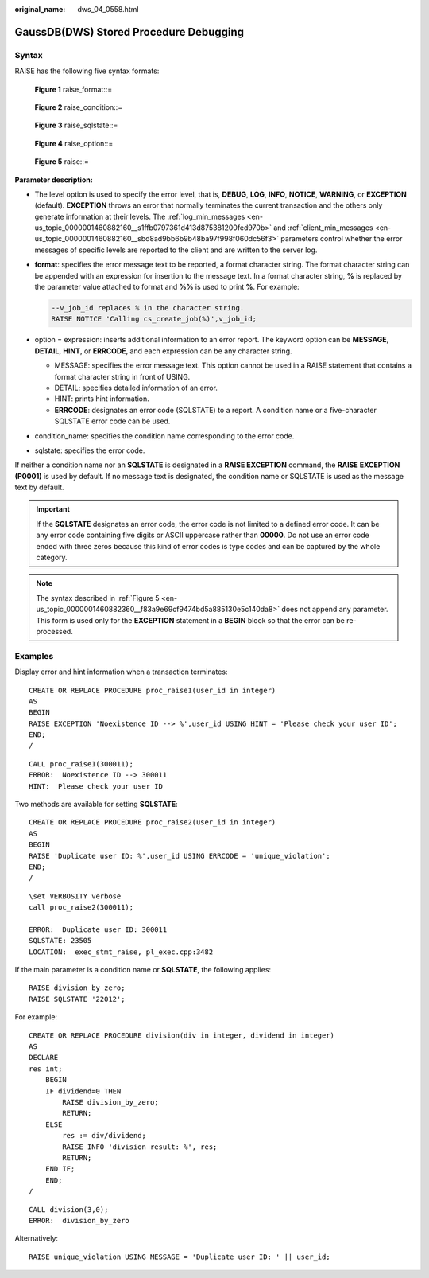 :original_name: dws_04_0558.html

.. _dws_04_0558:

GaussDB(DWS) Stored Procedure Debugging
=======================================

Syntax
------

RAISE has the following five syntax formats:


.. figure:: /_static/images/en-us_image_0000001510163249.png
   :alt: **Figure 1** raise_format::=

   **Figure 1** raise_format::=


.. figure:: /_static/images/en-us_image_0000001460563360.png
   :alt: **Figure 2** raise_condition::=

   **Figure 2** raise_condition::=


.. figure:: /_static/images/en-us_image_0000001460723164.png
   :alt: **Figure 3** raise_sqlstate::=

   **Figure 3** raise_sqlstate::=


.. figure:: /_static/images/en-us_image_0000001510522913.png
   :alt: **Figure 4** raise_option::=

   **Figure 4** raise_option::=

.. _en-us_topic_0000001460882360__f83a9e69cf9474bd5a885130e5c140da8:

.. figure:: /_static/images/en-us_image_0000001510402909.png
   :alt: **Figure 5** raise::=

   **Figure 5** raise::=

**Parameter description:**

-  The level option is used to specify the error level, that is, **DEBUG**, **LOG**, **INFO**, **NOTICE**, **WARNING**, or **EXCEPTION** (default). **EXCEPTION** throws an error that normally terminates the current transaction and the others only generate information at their levels. The :ref:`log_min_messages <en-us_topic_0000001460882160__s1ffb0797361d413d875381200fed970b>` and :ref:`client_min_messages <en-us_topic_0000001460882160__sbd8ad9bb6b9b48ba97f998f060dc56f3>` parameters control whether the error messages of specific levels are reported to the client and are written to the server log.

-  **format**: specifies the error message text to be reported, a format character string. The format character string can be appended with an expression for insertion to the message text. In a format character string, **%** is replaced by the parameter value attached to format and **%%** is used to print **%**. For example:

   .. code-block::

      --v_job_id replaces % in the character string.
      RAISE NOTICE 'Calling cs_create_job(%)',v_job_id;

-  option = expression: inserts additional information to an error report. The keyword option can be **MESSAGE**, **DETAIL**, **HINT**, or **ERRCODE**, and each expression can be any character string.

   -  MESSAGE: specifies the error message text. This option cannot be used in a RAISE statement that contains a format character string in front of USING.
   -  DETAIL: specifies detailed information of an error.
   -  HINT: prints hint information.
   -  **ERRCODE**: designates an error code (SQLSTATE) to a report. A condition name or a five-character SQLSTATE error code can be used.

-  condition_name: specifies the condition name corresponding to the error code.

-  sqlstate: specifies the error code.

If neither a condition name nor an **SQLSTATE** is designated in a **RAISE EXCEPTION** command, the **RAISE EXCEPTION (P0001)** is used by default. If no message text is designated, the condition name or SQLSTATE is used as the message text by default.

.. important::

   If the **SQLSTATE** designates an error code, the error code is not limited to a defined error code. It can be any error code containing five digits or ASCII uppercase rather than **00000**. Do not use an error code ended with three zeros because this kind of error codes is type codes and can be captured by the whole category.

.. note::

   The syntax described in :ref:`Figure 5 <en-us_topic_0000001460882360__f83a9e69cf9474bd5a885130e5c140da8>` does not append any parameter. This form is used only for the **EXCEPTION** statement in a **BEGIN** block so that the error can be re-processed.

Examples
--------

Display error and hint information when a transaction terminates:

::

   CREATE OR REPLACE PROCEDURE proc_raise1(user_id in integer)
   AS
   BEGIN
   RAISE EXCEPTION 'Noexistence ID --> %',user_id USING HINT = 'Please check your user ID';
   END;
   /

::

   CALL proc_raise1(300011);
   ERROR:  Noexistence ID --> 300011
   HINT:  Please check your user ID

Two methods are available for setting **SQLSTATE**:

::

   CREATE OR REPLACE PROCEDURE proc_raise2(user_id in integer)
   AS
   BEGIN
   RAISE 'Duplicate user ID: %',user_id USING ERRCODE = 'unique_violation';
   END;
   /

::

   \set VERBOSITY verbose
   call proc_raise2(300011);

   ERROR:  Duplicate user ID: 300011
   SQLSTATE: 23505
   LOCATION:  exec_stmt_raise, pl_exec.cpp:3482

If the main parameter is a condition name or **SQLSTATE**, the following applies:

::

   RAISE division_by_zero;
   RAISE SQLSTATE '22012';

For example:

::

   CREATE OR REPLACE PROCEDURE division(div in integer, dividend in integer)
   AS
   DECLARE
   res int;
       BEGIN
       IF dividend=0 THEN
           RAISE division_by_zero;
           RETURN;
       ELSE
           res := div/dividend;
           RAISE INFO 'division result: %', res;
           RETURN;
       END IF;
       END;
   /

::

   CALL division(3,0);
   ERROR:  division_by_zero

Alternatively:

::

   RAISE unique_violation USING MESSAGE = 'Duplicate user ID: ' || user_id;
